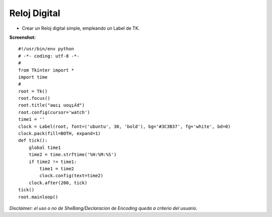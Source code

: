 
Reloj Digital
=============

* Crear un Reloj digital simple, empleando un Label de TK.

**Screenshot:**

.. image:: /images/RelojDigital/temp.jpg

::

    #!/usr/bin/env python
    # -*- coding: utf-8 -*-
    #
    from Tkinter import *
    import time
    #
    root = Tk()
    root.focus()
    root.title("ǝɯıʇ uoɥʇʎd")
    root.config(cursor='watch')
    time1 = ''
    clock = Label(root, font=('ubuntu', 30, 'bold'), bg='#3C3B37', fg='white', bd=0)
    clock.pack(fill=BOTH, expand=1)
    def tick():
        global time1
        time2 = time.strftime('%H:%M:%S')
        if time2 != time1:
            time1 = time2
            clock.config(text=time2)
        clock.after(200, tick)
    tick()
    root.mainloop()


*Disclaimer: el uso o no de SheBang/Declaracion de Encoding queda a criterio del usuario.*

